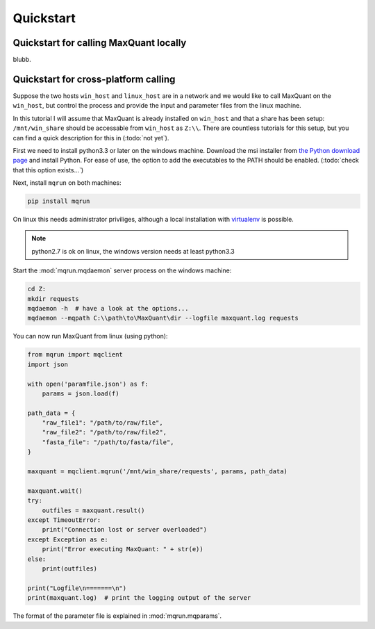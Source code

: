 
==========
Quickstart
==========

Quickstart for calling MaxQuant locally
=======================================

blubb.

Quickstart for cross-platform calling
=====================================

Suppose the two hosts ``win_host`` and ``linux_host`` are in a network and we
would like to call MaxQuant on the ``win_host``, but control the process and
provide the input and parameter files from the linux machine.

In this tutorial I will assume that MaxQuant is already installed on
``win_host`` and that a share has been setup: ``/mnt/win_share`` should be
accessable from ``win_host`` as ``Z:\\``. There are countless tutorials for
this setup, but you can find a quick description for this in (:todo:`not yet`).

First we need to install python3.3 or later on the windows machine. Download
the msi installer from `the Python download page
<https://www.python.org/downloads/windows/>`_ and install Python. For ease of
use, the option to add the executables to the PATH should be enabled.
(:todo:`check that this option exists...`)

Next, install ``mqrun`` on both machines:

.. code::

    pip install mqrun

On linux this needs administrator priviliges, although a local installation
with `virtualenv <http://www.virtualenv.org/en/latest/>`_ is possible.

.. note::

   python2.7 is ok on linux, the windows version needs at least python3.3

Start the :mod:`mqrun.mqdaemon` server process on the windows machine:

.. code::

   cd Z:
   mkdir requests
   mqdaemon -h  # have a look at the options...
   mqdaemon --mqpath C:\\path\to\MaxQuant\dir --logfile maxquant.log requests

You can now run MaxQuant from linux (using python):

.. code:: python

   from mqrun import mqclient
   import json

   with open('paramfile.json') as f:
       params = json.load(f)

   path_data = {
       "raw_file1": "/path/to/raw/file",
       "raw_file2": "/path/to/raw/file2",
       "fasta_file": "/path/to/fasta/file",
   }

   maxquant = mqclient.mqrun('/mnt/win_share/requests', params, path_data)

   maxquant.wait()
   try:
       outfiles = maxquant.result()
   except TimeoutError:
       print("Connection lost or server overloaded")
   except Exception as e:
       print("Error executing MaxQuant: " + str(e))
   else:
       print(outfiles)

   print("Logfile\n=======\n")
   print(maxquant.log)  # print the logging output of the server

The format of the parameter file is explained in :mod:`mqrun.mqparams`.
